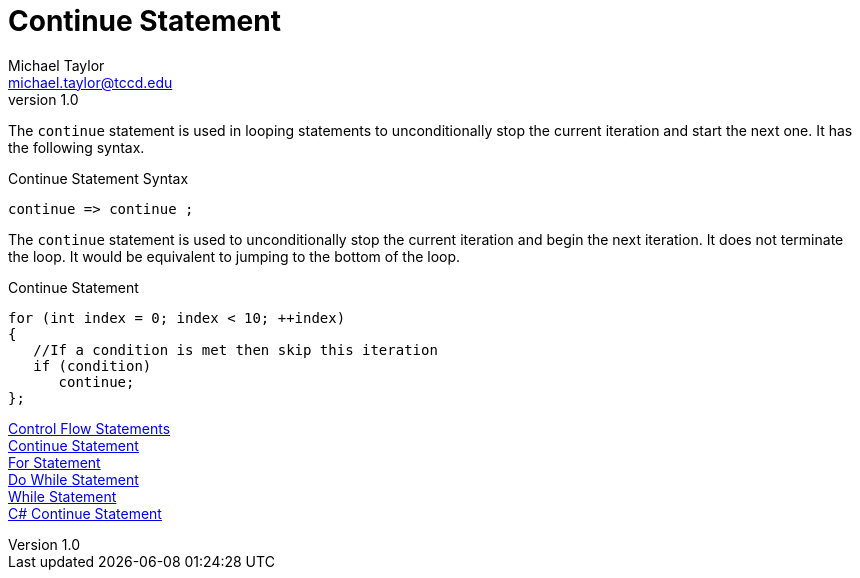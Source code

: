 = Continue Statement
Michael Taylor <michael.taylor@tccd.edu>
v1.0
:toc:

The `continue` statement is used in looping statements to unconditionally stop the current iteration and start the next one. It has the following syntax.

.Continue Statement Syntax
----
continue => continue ;
----

The `continue` statement is used to unconditionally stop the current iteration and begin the next iteration. It does not terminate the loop. It would be equivalent to jumping to the bottom of the loop.

.Continue Statement
[source,csharp]
----
for (int index = 0; index < 10; ++index)
{   
   //If a condition is met then skip this iteration
   if (condition)
      continue;
};
----

link:control-flow-statements.adoc[Control Flow Statements] +
link:break-statement.adoc[Continue Statement] +
link:for-statement.adoc[For Statement] +
link:do-statement.adoc[Do While Statement] +
link:while-statement.adoc[While Statement] +
https://docs.microsoft.com/en-us/dotnet/csharp/language-reference/keywords/continue[C# Continue Statement] +